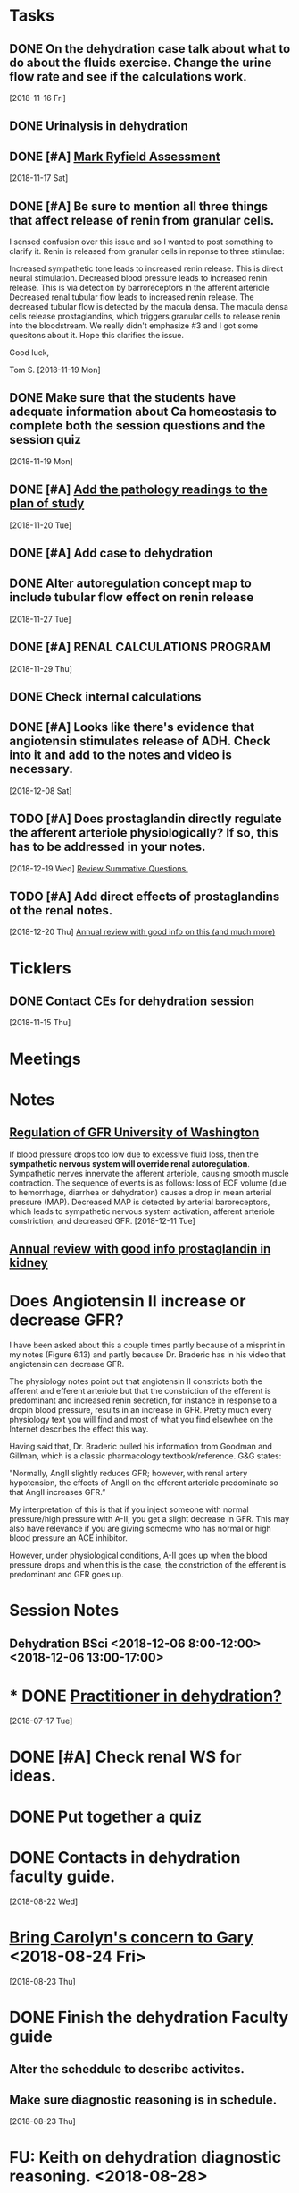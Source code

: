 * *Tasks*
** DONE On the dehydration case talk about what to do about the fluids exercise.  Change the urine flow rate and see if the calculations work.
SCHEDULED: <2018-11-20 Tue>
   [2018-11-16 Fri]
** DONE Urinalysis in dehydration
** DONE [#A] [[message://%3c48E4B4B9-B14F-4337-8889-6F42CC9C67A3@rush.edu%3E][Mark Ryfield Assessment]]
   [2018-11-17 Sat]
** DONE [#A] Be sure to mention all three things that affect release of renin from granular cells.
I sensed confusion over this issue and so I wanted to post something to clarify it.  Renin is released from granular cells in reponse to three stimulae:

Increased sympathetic tone leads to increased renin release.  This is direct neural stimulation.
Decreased blood pressure leads to increased renin release.  This is via detection by barroreceptors in the afferent arteriole
Decreased renal tubular flow leads to increased renin release.  The decreased tubular flow is detected by the macula densa.  The macula densa cells release prostaglandins, which triggers granular cells to release renin into the bloodstream.
We really didn't emphasize #3 and I got some quesitons about it.  Hope this clarifies the issue.

Good luck,

Tom S.
   [2018-11-19 Mon]
** DONE Make sure that the students have adequate information about Ca homeostasis to complete both the session questions and the session quiz
[2018-11-19 Mon]
** DONE [#A] [[message://%3c12ead7c8976c42bbb5ebaf91f358b0be@RUPW-EXCHMAIL02.rush.edu%3E][Add the pathology readings to the plan of study]]
[2018-11-20 Tue]
** DONE [#A] Add case to dehydration
** DONE Alter autoregulation concept map to include tubular flow effect on renin release
   [2018-11-27 Tue]
** DONE [#A] RENAL CALCULATIONS PROGRAM
   [2018-11-29 Thu]
** DONE Check internal calculations
** DONE [#A] Looks like there's evidence that angiotensin stimulates release of ADH.  Check into it and add to the notes and video is necessary.
   [2018-12-08 Sat]
** TODO [#A] Does prostaglandin directly regulate the afferent arteriole physiologically?  If so, this has to be addressed in your notes.
   [2018-12-19 Wed]
   [[file:~/Library/Mobile%20Documents/com~apple~CloudDocs/Emacs/Org/vital%20fluids.org::*%5B%5Bmessage://%253c931a154733a649d29ed20ada005249e2@RUDW-EXCHMAIL01.rush.edu%253E%5D%5BReview%20Summative%20Questions.%5D%5D][Review Summative Questions.]]
** TODO [#A] Add direct effects of prostaglandins ot the renal notes.
   [2018-12-20 Thu]
 [[https://www.annualreviews.org/doi/full/10.1146/annurev.physiol.70.113006.100614#][Annual review with good info on this (and much more)]]
* *Ticklers*
** DONE Contact CEs for dehydration session 
   SCHEDULED: <2018-11-29 Thu>
   [2018-11-15 Thu]
* *Meetings*
* *Notes*
** [[https://courses.washington.edu/conj/bess/gfr/gfr.htm][Regulation of GFR University of Washington]]
If blood pressure drops too low due to excessive fluid loss, then the *sympathetic nervous system will override renal autoregulation*. Sympathetic nerves innervate the afferent arteriole, causing smooth muscle contraction. The sequence of events is as follows: loss of ECF volume (due to hemorrhage, diarrhea or dehydration) causes a drop in mean arterial pressure (MAP). Decreased MAP is detected by arterial baroreceptors, which leads to sympathetic nervous system activation, afferent arteriole constriction, and decreased GFR.
   [2018-12-11 Tue]
** [[https://www.annualreviews.org/doi/full/10.1146/annurev.physiol.70.113006.100614#][Annual review with good info prostaglandin in kidney]]

* Does Angiotensin II increase or decrease GFR?

I have been asked about this a couple times partly because of a misprint in my notes (Figure 6.13) and partly because Dr. Braderic has in his video that angiotensin can decrease GFR.

The physiology notes point out that angiotensin II constricts both the afferent and efferent arteriole but that the constriction of the efferent is predominant and increased renin secretion, for instance in response to a dropin blood pressure, results in an increase in GFR.  Pretty much every physiology text you will find and most of what you find elsewhee on the Internet describes the effect this way.

Having said that, Dr. Braderic pulled his information from Goodman and Gillman, which is a classic pharmacology textbook/reference.  G&G states:

"Normally, AngII slightly reduces GFR; however, with renal artery hypotension, the effects of AngII on the efferent arteriole predominate so that AngII increases GFR.”

My interpretation of this is that if you inject someone with normal pressure/high pressure with A-II, you get a slight decrease in GFR.  This may also have relevance if you are giving someome who has normal or high blood pressure an ACE inhibitor.  

However, under physiological conditions, A-II goes up when the blood pressure drops and when this is the case, the constriction of the efferent is predominant and GFR goes up.

* *Session Notes*
** Dehydration BSci <2018-12-06 8:00-12:00> <2018-12-06 13:00-17:00>


* * DONE [[message://%3c44D19768-308A-427E-BBBB-D76A7128B3CE@rush.edu%3E][Practitioner in dehydration?]]
  [2018-07-17 Tue]
* DONE [#A] Check renal WS for ideas.  
* DONE Put together a quiz
* DONE Contacts in dehydration faculty guide.
  [2018-08-22 Wed]
* [[message://%3cB6AC3E28-0859-45D0-9C91-E31B3152AE10@rush.edu%3E][Bring Carolyn's concern to Gary]] <2018-08-24 Fri>
  [2018-08-23 Thu]
* DONE Finish the dehydration Faculty guide
** Alter the scheddule to describe activites.
** Make sure diagnostic reasoning is in schedule.
  [2018-08-23 Thu]
* FU:  Keith on dehydration diagnostic reasoning. <2018-08-28>
  [2018-08-23 Thu]
* DONE [[message://%3cBF5539E4-CAA9-4A65-89B6-178C40E52D53@rush.edu%3E][FU Denise on dehydration quiz]] <2018-08-29>
  [2018-08-27 Mon]
* DONE [#A] [[message://%3c0E4000D3-18B1-4603-93D7-AAB9F1518D3C@rush.edu%3E][Prepare for CE meeting]]
  [2018-08-27 Mon]
* DONE [[message://%3cC1A300E5-34CA-47EA-BB2F-1DAF7757528E@rush.edu%3E][FU Kristin on PowerPoints]] <2018-08-29>
  [2018-08-27 Mon]
* DONE [[message://%3C1535391139528.95711@rush.edu%3E][FU Keith on dehydration timeline]] <2018-08-29 Wed>
  [2018-08-28 Tue]
* DONE [#A] [[message://%3C1535574935896.27264@rush.edu%3E][Casts/Urinalysis Document]]
  [2018-08-30 Thu]
* DONE [#A] [[message://%3Cd1e80c70812f42a898e028574b5d71a5@RUPW-EXCHMAIL02.rush.edu%3E][Review Faculty Guide]]
  [2018-08-30 Thu]
* DONE Notify CEs that dehydration faculty guide is posted. <2018-08-31 Fri>
* DONE [[message://%3c5D0F1CAE-9B23-4CB9-8DA8-31DC73D69D61@rush.edu%3E][Consider changing the plasma osmolarity in the dehydration case]]
  [2018-09-01 Sat]
* DONE [[message://%3c1535917108427.93684@rush.edu%3E][Correct this little error on renin releasse]]
  [2018-09-04 Tue]
* DONE [[message://%3CB25D6271-3808-4336-B997-FC6886F57DBC@rush.edu%3E][Change dehydration faculty and student guide]]
  [2018-09-05 Wed]
** Add "if he were hyperosmolar
** [[message://%3C5CBD5202-9D0C-4B0D-AFF4-EC504AF778EF@rush.edu%3E][Add faculty rotation schedule]]
** Change calculation - osmoalrity now 282
* DONE [#A] [[message://%3c4425FB79-731D-4C70-903A-8C02B62A5DC6@rush.edu%3E][Correct this dehydration course notes volume error]]
  [2018-09-08 Sat]
* DONE Review video for dehydration
  [2018-09-08 Sat]
* DONE [[message://%3C1536338174275.18372@rush.edu%3E][FU on dehydration challenge.  Also find out who is on the assessment committee.  Scot Heinrich, Matthew Kuhns and Syed.  Is that all?]]
  [2018-09-08 Sat]
* DONE [#A] [[message://%3c0F75CCCE-3F31-4961-AA01-E48259EF5788@rush.edu%3E][Post something about renin and the stimulae for release to the discussion board.  (afferent baro, sympathetic NS and flow of NaCl?)]]
  [2018-09-08 Sat]
* DONE [#A] [[message://%3cA02CDBF2-0EFB-490D-9740-4F3A48134D82@rush.edu%3E][Post something about Angiotensin after talking to Mike]]
  [2018-09-10 Mon]
* DONE [#A] 0.8 ml per minute urine is too high.  The patient is supposed to have oligouria.  Adjust this. <2018-11-05 Mon>
  [2018-09-10 Mon]
  [[file:/ssh:bearin8@bearingthenews.com#2222:/home/bearin8/Org/inbox.org::*%5B%5Bmessage://%253C1536338174275.18372@rush.edu%253E%5D%5BFU%20on%20dehydration%20challenge.%20Also%20find%20out%20who%20is%20on%20the%20assessment%20committee.%20Scot%20Heinrich,%20Matthew%20Kuhns%20and%20Syed.%20Is%20that%20all?%5D%5D][FU on dehydration challenge.  Also find out who is on the assessment committee.  Scot Heinrich, Matthew Kuhns and Syed.  Is that all?]]
* DONE [[message://%3cEA3AFB95-1FA0-4418-95D1-9B605818B847@rush.edu%3E][Check the renal calculations program in 903]]
  [2018-09-06 Thu]
* DONE [#A] Harmonize Granular cells with histology - they are modifiend smooth muscle cells and the ARE part of the JGA
  [2018-09-27 Thu]
* DONE [#A] Correct table 6.13.  Reninin increases GFR.
  [2018-09-22 Sat]
  [[file:~/Library/Mobile%20Documents/com~apple~CloudDocs/zFiled%20By%20Folder/LaTeX/Renal/R6%20Renal%20Handling%20of%20K-Ca-Phos/R6%20Renal%20Handling%20of%20K-Ca-Phos%202018-09-22.tex::Below%20(\textbf{Figure~\ref{fig:hormone-summary}})%20is%20a%20table%20containing%20relevant%20information%20about%20Hormones%20which%20control%20excretion%20of%20water%20and%20solutes%20which%20we%20have%20covered.]]
* DONE upload R1 and FE1 with new video links - change the FE1 to REVIEW
  [2018-10-16 Tue]
* DONE [#A] [[message://%3cf64b5040ebcb461d95467cb817f7fd8d@RUPW-EXCHMAIL02.rush.edu%3E][Mark Ryfield Case for students?]]
   SCHEDULED: <2018-11-12 Mon>
   [2018-11-08 Thu]
* DONE [#A] [[message://%3c56901a97d20241a6bfaeb765284b6241@RUPW-EXCHMAIL02.rush.edu%3E][Dehydraton plan of study]]
   SCHEDULED: <2018-11-12 Mon>
   [2018-11-08 Thu]
* DONE [#A] [[message://%3c80f50cd39c164dc7b815cc0146054c40@RUPW-EXCHMAIL02.rush.edu%3E][More from Janice]]
   [2018-11-08 Thu]
* ON RADAR MD Calc
  [2018-11-14 Wed]
* DONE [#A] [[message://%3c1542217363062.98011@rush.edu%3E][Get back to Keith]]
  [2018-11-15 Thu]
* DONE [#A] [[message://%3c1542217363062.98011@rush.edu%3E][Get back to Keith]]
  [2018-11-15 Thu]
* DONE [#A] [[message://%3c1542217363062.98011@rush.edu%3E][Get back to Keith]]
  [2018-11-15 Thu]
* DONE [#A] [[message://%3cD54073F5-A2B2-4F7E-AD38-CC1955397624@rush.edu%3E][Look at Mark Ryfield blueprint]]
  [2018-11-15 Thu]
* TODO [#A] Add diuretic drug mechanisms to notes (e.g. carboinc annhydrase inhibitors causing less Na and K reabsorption (less proton cranking) and lasix causing increased Ca and Mg excretion (less K leak back into loumen so positive charge doesn't build))
   [2018-12-13 Thu]

